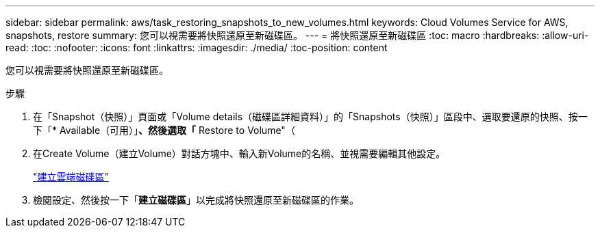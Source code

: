 ---
sidebar: sidebar 
permalink: aws/task_restoring_snapshots_to_new_volumes.html 
keywords: Cloud Volumes Service for AWS, snapshots, restore 
summary: 您可以視需要將快照還原至新磁碟區。 
---
= 將快照還原至新磁碟區
:toc: macro
:hardbreaks:
:allow-uri-read: 
:toc: 
:nofooter: 
:icons: font
:linkattrs: 
:imagesdir: ./media/
:toc-position: content


[role="lead"]
您可以視需要將快照還原至新磁碟區。

.步驟
. 在「Snapshot（快照）」頁面或「Volume details（磁碟區詳細資料）」的「Snapshots（快照）」區段中、選取要還原的快照、按一下「* Available（可用）」*、然後選取「* Restore to Volume"（
. 在Create Volume（建立Volume）對話方塊中、輸入新Volume的名稱、並視需要編輯其他設定。
+
link:task_creating_cloud_volumes_for_aws.html["建立雲端磁碟區"]

. 檢閱設定、然後按一下「*建立磁碟區*」以完成將快照還原至新磁碟區的作業。

